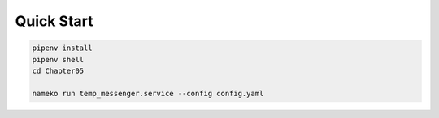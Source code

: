 Quick Start
#############

.. code:: powershell

    pipenv install
    pipenv shell
    cd Chapter05

    nameko run temp_messenger.service --config config.yaml

